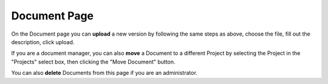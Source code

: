 +++++++++++++
Document Page
+++++++++++++

On the Document page you can **upload** a new version by following the same steps as above, choose the file, fill out
the description, click upload.

If you are a document manager, you can also **move** a Document to a different Project by selecting the Project in the
"Projects" select box, then clicking the "Move Document" button.

You can also **delete** Documents from this page if you are an administrator.
